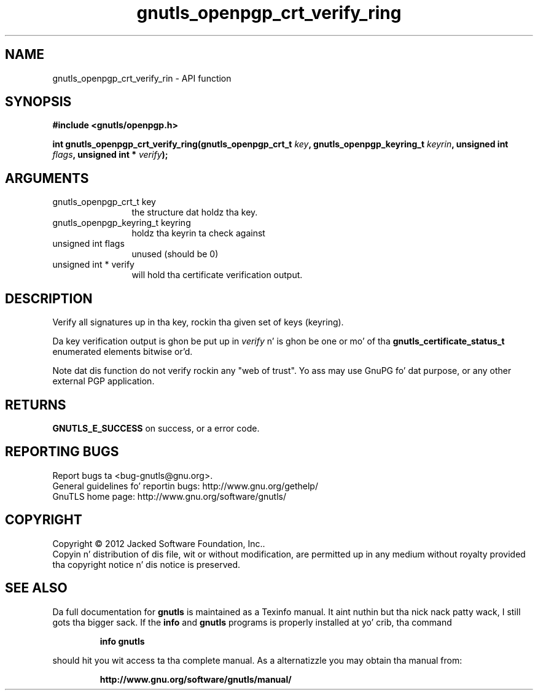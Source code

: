 .\" DO NOT MODIFY THIS FILE!  Dat shiznit was generated by gdoc.
.TH "gnutls_openpgp_crt_verify_ring" 3 "3.1.15" "gnutls" "gnutls"
.SH NAME
gnutls_openpgp_crt_verify_rin \- API function
.SH SYNOPSIS
.B #include <gnutls/openpgp.h>
.sp
.BI "int gnutls_openpgp_crt_verify_ring(gnutls_openpgp_crt_t " key ", gnutls_openpgp_keyring_t " keyrin ", unsigned int " flags ", unsigned int * " verify ");"
.SH ARGUMENTS
.IP "gnutls_openpgp_crt_t key" 12
the structure dat holdz tha key.
.IP "gnutls_openpgp_keyring_t keyring" 12
holdz tha keyrin ta check against
.IP "unsigned int flags" 12
unused (should be 0)
.IP "unsigned int * verify" 12
will hold tha certificate verification output.
.SH "DESCRIPTION"
Verify all signatures up in tha key, rockin tha given set of keys
(keyring).

Da key verification output is ghon be put up in  \fIverify\fP n' is ghon be one
or mo' of tha \fBgnutls_certificate_status_t\fP enumerated elements
bitwise or'd.

Note dat dis function do not verify rockin any "web of trust".
Yo ass may use GnuPG fo' dat purpose, or any other external PGP
application.
.SH "RETURNS"
\fBGNUTLS_E_SUCCESS\fP on success, or a error code.
.SH "REPORTING BUGS"
Report bugs ta <bug-gnutls@gnu.org>.
.br
General guidelines fo' reportin bugs: http://www.gnu.org/gethelp/
.br
GnuTLS home page: http://www.gnu.org/software/gnutls/

.SH COPYRIGHT
Copyright \(co 2012 Jacked Software Foundation, Inc..
.br
Copyin n' distribution of dis file, wit or without modification,
are permitted up in any medium without royalty provided tha copyright
notice n' dis notice is preserved.
.SH "SEE ALSO"
Da full documentation for
.B gnutls
is maintained as a Texinfo manual. It aint nuthin but tha nick nack patty wack, I still gots tha bigger sack.  If the
.B info
and
.B gnutls
programs is properly installed at yo' crib, tha command
.IP
.B info gnutls
.PP
should hit you wit access ta tha complete manual.
As a alternatizzle you may obtain tha manual from:
.IP
.B http://www.gnu.org/software/gnutls/manual/
.PP
